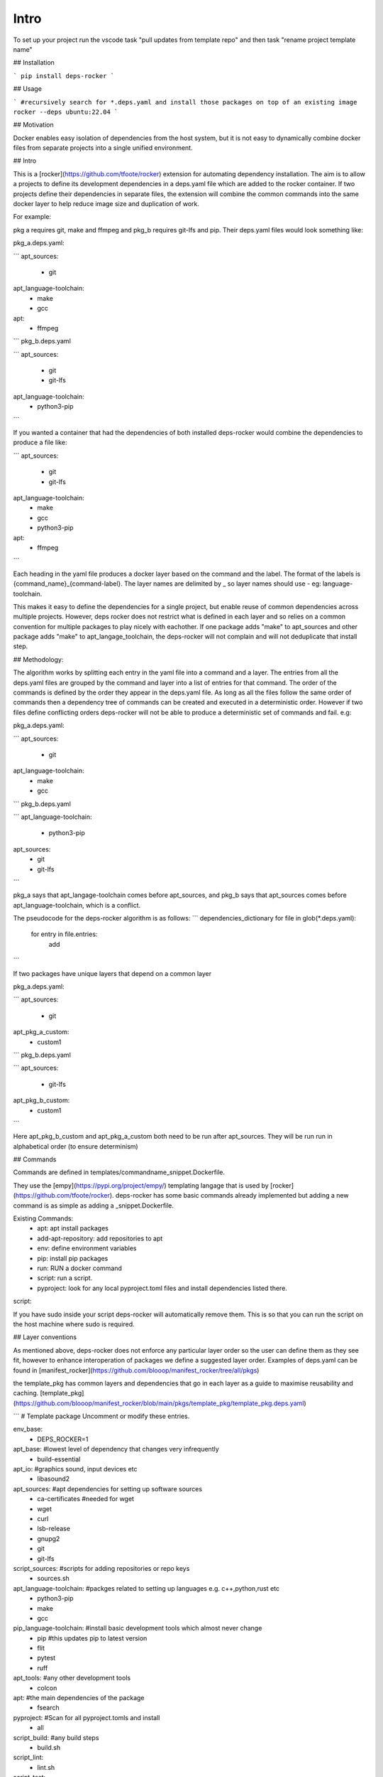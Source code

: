 Intro
=====

To set up your project run the vscode task "pull updates from template repo" and then task "rename project template name"

## Installation

```
pip install deps-rocker
```

## Usage

```
#recursively search for *.deps.yaml and install those packages on top of an existing image
rocker --deps ubuntu:22.04  
```

## Motivation

Docker enables easy isolation of dependencies from the host system, but it is not easy to dynamically combine docker files from separate projects into a single unified environment.


## Intro

This is a [rocker](https://github.com/tfoote/rocker) extension for automating dependency installation.  The aim is to allow a projects to define its development dependencies in a deps.yaml file which are added to the rocker container.  If two projects define their dependencies in separate files, the extension will combine the common commands into the same docker layer to help reduce image size and duplication of work.

For example:

pkg a requires git, make and ffmpeg and pkg_b requires git-lfs and pip.  Their deps.yaml files would look something like: 

pkg_a.deps.yaml:

```
apt_sources:
  - git

apt_language-toolchain:
  - make
  - gcc

apt:
  - ffmpeg
```
pkg_b.deps.yaml

```
apt_sources:
  - git
  - git-lfs

apt_language-toolchain:
  - python3-pip
```

If you wanted a container that had the dependencies of both installed deps-rocker would combine the dependencies to produce a file like:

```
apt_sources:
  - git
  - git-lfs

apt_language-toolchain:
  - make
  - gcc
  - python3-pip

apt:
  - ffmpeg
```

Each heading in the yaml file produces a docker layer based on the command and the label.  The format of the labels is {command_name}_{command-label}.  The layer names are delimited by _ so layer names should use - eg: language-toolchain. 

This makes it easy to define the dependencies for a single project, but enable reuse of common dependencies across multiple projects. However, deps rocker does not restrict what is defined in each layer and so relies on a common convention for multiple packages to play nicely with eachother.  If one package adds "make" to apt_sources and other package adds "make" to apt_langage_toolchain, the deps-rocker will not complain and will not deduplicate that install step.   

## Methodology:

The algorithm works by splitting each entry in the yaml file into a command and a layer.  The entries from all the deps.yaml files are grouped by the command and layer into a list of entries for that command.  The order of the commands is defined by the order they appear in the deps.yaml file.  As long as all the files follow the same order of commands then a dependency tree of commands can be created and executed in a deterministic order.  However if two files define conflicting orders deps-rocker will not be able to produce a deterministic set of commands and fail.  e.g:

pkg_a.deps.yaml:

```
apt_sources:
  - git

apt_language-toolchain:
  - make
  - gcc
```
pkg_b.deps.yaml

```
apt_language-toolchain:
  - python3-pip

apt_sources:
  - git
  - git-lfs
```

pkg_a says that apt_langage-toolchain comes before apt_sources, and pkg_b says that apt_sources comes before apt_language-toolchain, which is a conflict. 

The pseudocode for the deps-rocker algorithm is as follows:
```
dependencies_dictionary
for file in glob(*.deps.yaml):
  for entry in file.entries:
    add 
```

If two packages have unique layers that depend on a common layer

pkg_a.deps.yaml:

```
apt_sources:
  - git

apt_pkg_a_custom:
  - custom1
```
pkg_b.deps.yaml

```
apt_sources:
  - git-lfs

apt_pkg_b_custom:
  - custom1
```

Here apt_pkg_b_custom and apt_pkg_a_custom both need to be run after apt_sources.  They will be run run in alphabetical order (to ensure determinism)


## Commands

Commands are defined in templates/commandname_snippet.Dockerfile.

They use the [empy](https://pypi.org/project/empy/) templating langage that is used by [rocker](https://github.com/tfoote/rocker).  deps-rocker has some basic commands already implemented but adding a new command is as simple as adding a _snippet.Dockerfile.  

Existing Commands:
  - apt: apt install packages
  - add-apt-repository: add repositories to apt
  - env: define environment variables
  - pip: install pip packages
  - run: RUN a docker command
  - script: run a script.
  - pyproject: look for any local pyproject.toml files and install dependencies listed there. 


script:

If you have sudo inside your script deps-rocker will automatically remove them.  This is so that you can run the script on the host machine where sudo is required. 

## Layer conventions

As mentioned above, deps-rocker does not enforce any particular layer order so the user can define them as they see fit, however to enhance interoperation of packages we define a suggested layer order.  Examples of deps.yaml can be found in [manifest_rocker](https://github.com/blooop/manifest_rocker/tree/all/pkgs)

the template_pkg has common layers and dependencies that go in each layer as a guide to maximise reusability and caching.
[template_pkg](https://github.com/blooop/manifest_rocker/blob/main/pkgs/template_pkg/template_pkg.deps.yaml)

```
# Template package  Uncomment or modify these entries.

env_base:
  - DEPS_ROCKER=1

apt_base: #lowest level of dependency that changes very infrequently
  - build-essential

apt_io: #graphics sound, input devices etc
  - libasound2

apt_sources: #apt dependencies for setting up software sources
  - ca-certificates #needed for wget
  - wget
  - curl
  - lsb-release
  - gnupg2
  - git
  - git-lfs

script_sources: #scripts for adding repositories or repo keys
  - sources.sh

apt_language-toolchain: #packges related to setting up languages e.g. c++,python,rust etc
  - python3-pip
  - make
  - gcc

pip_language-toolchain: #install basic development tools which almost never change
  - pip #this updates pip to latest version
  - flit
  - pytest
  - ruff

apt_tools: #any other development tools
  - colcon

apt: #the main dependencies of the package
  - fsearch

pyproject: #Scan for all pyproject.tomls and install
  - all

script_build: #any build steps
  - build.sh

script_lint: 
  - lint.sh

script_test:
  - test.sh


## limitations/TODO

This has only been tested on the ubuntu base image. It assumes you have access to apt-get.
